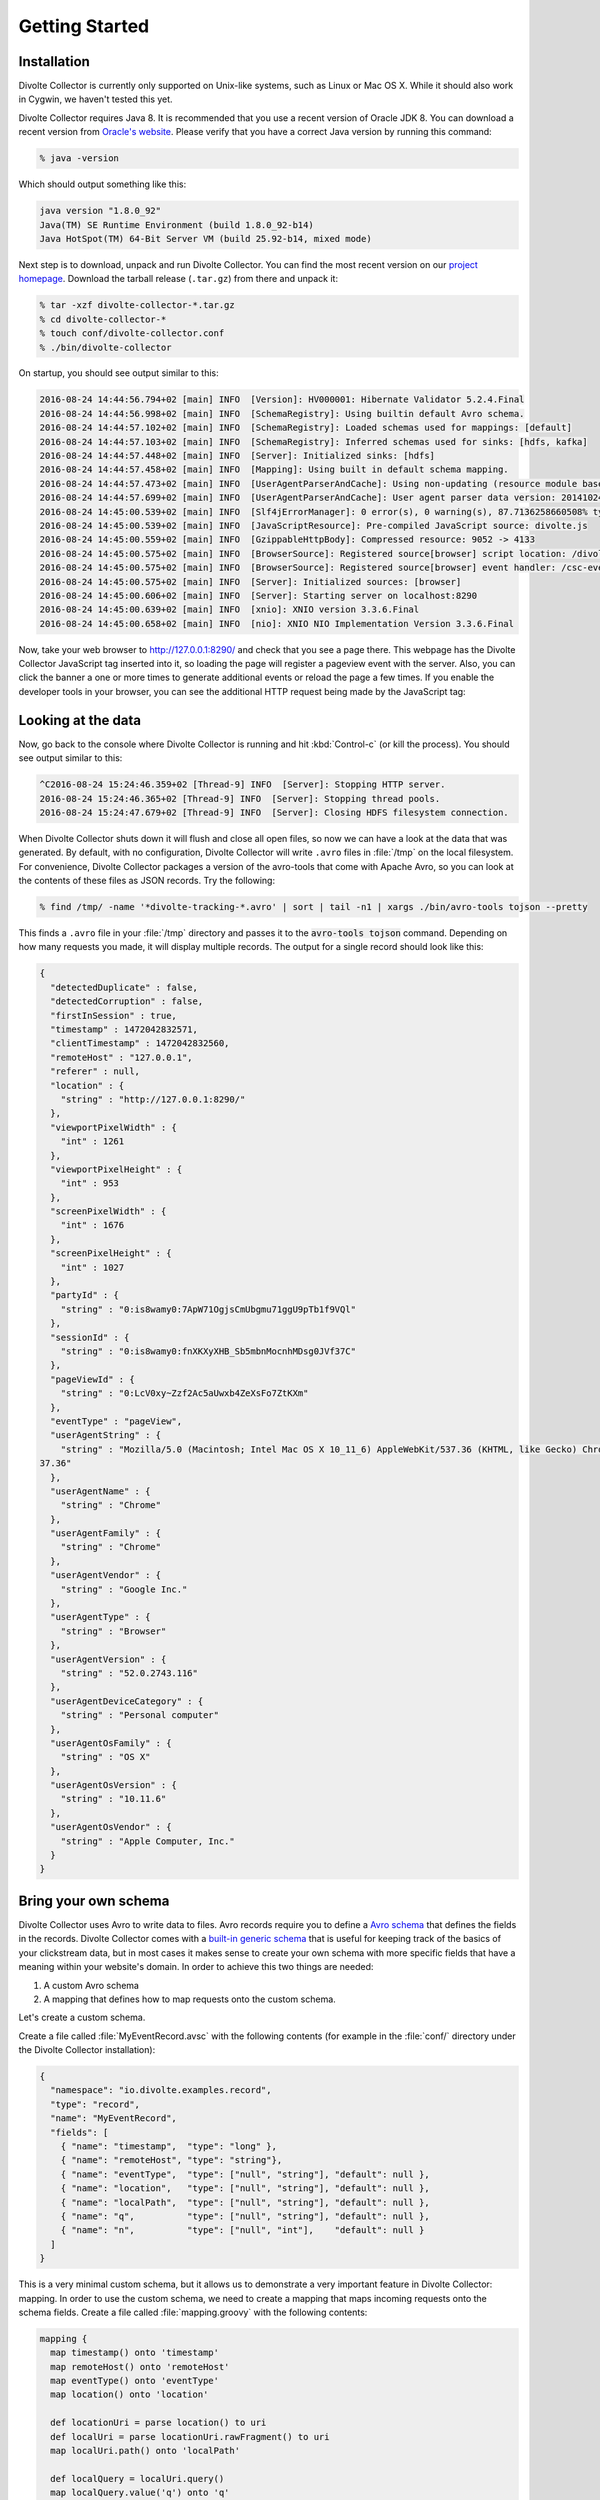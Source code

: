 ***************
Getting Started
***************

Installation
============
Divolte Collector is currently only supported on Unix-like systems, such as Linux or Mac OS X. While it should also work in Cygwin, we haven't tested this yet.

Divolte Collector requires Java 8. It is recommended that you use a recent version of Oracle JDK 8. You can download a recent version from `Oracle's website <http://www.oracle.com/technetwork/java/javase/downloads/jdk8-downloads-2133151.html>`_. Please verify that you have a correct Java version by running this command:

.. code-block:: console

  % java -version

Which should output something like this:

.. code-block:: none

  java version "1.8.0_92"
  Java(TM) SE Runtime Environment (build 1.8.0_92-b14)
  Java HotSpot(TM) 64-Bit Server VM (build 25.92-b14, mixed mode)

Next step is to download, unpack and run Divolte Collector. You can find the most recent version on our `project homepage <https://github.com/divolte/divolte-collector>`_. Download the tarball release (``.tar.gz``) from there and unpack it:

.. code-block:: console

  % tar -xzf divolte-collector-*.tar.gz
  % cd divolte-collector-*
  % touch conf/divolte-collector.conf
  % ./bin/divolte-collector

On startup, you should see output similar to this:

.. code-block:: none

  2016-08-24 14:44:56.794+02 [main] INFO  [Version]: HV000001: Hibernate Validator 5.2.4.Final
  2016-08-24 14:44:56.998+02 [main] INFO  [SchemaRegistry]: Using builtin default Avro schema.
  2016-08-24 14:44:57.102+02 [main] INFO  [SchemaRegistry]: Loaded schemas used for mappings: [default]
  2016-08-24 14:44:57.103+02 [main] INFO  [SchemaRegistry]: Inferred schemas used for sinks: [hdfs, kafka]
  2016-08-24 14:44:57.448+02 [main] INFO  [Server]: Initialized sinks: [hdfs]
  2016-08-24 14:44:57.458+02 [main] INFO  [Mapping]: Using built in default schema mapping.
  2016-08-24 14:44:57.473+02 [main] INFO  [UserAgentParserAndCache]: Using non-updating (resource module based) user agent parser.
  2016-08-24 14:44:57.699+02 [main] INFO  [UserAgentParserAndCache]: User agent parser data version: 20141024-01
  2016-08-24 14:45:00.539+02 [main] INFO  [Slf4jErrorManager]: 0 error(s), 0 warning(s), 87.7136258660508% typed
  2016-08-24 14:45:00.539+02 [main] INFO  [JavaScriptResource]: Pre-compiled JavaScript source: divolte.js
  2016-08-24 14:45:00.559+02 [main] INFO  [GzippableHttpBody]: Compressed resource: 9052 -> 4133
  2016-08-24 14:45:00.575+02 [main] INFO  [BrowserSource]: Registered source[browser] script location: /divolte.js
  2016-08-24 14:45:00.575+02 [main] INFO  [BrowserSource]: Registered source[browser] event handler: /csc-event
  2016-08-24 14:45:00.575+02 [main] INFO  [Server]: Initialized sources: [browser]
  2016-08-24 14:45:00.606+02 [main] INFO  [Server]: Starting server on localhost:8290
  2016-08-24 14:45:00.639+02 [main] INFO  [xnio]: XNIO version 3.3.6.Final
  2016-08-24 14:45:00.658+02 [main] INFO  [nio]: XNIO NIO Implementation Version 3.3.6.Final

Now, take your web browser to http://127.0.0.1:8290/ and check that you see a page there. This webpage has the Divolte Collector JavaScript tag inserted into it, so loading the page will register a pageview event with the server. Also, you can click the banner a one or more times to generate additional events or reload the page a few times. If you enable the developer tools in your browser, you can see the additional HTTP request being made by the JavaScript tag:

.. image:: images/divolte-event-request-browser.png

Looking at the data
===================

Now, go back to the console where Divolte Collector is running and hit :kbd:`Control-c` (or kill the process). You should see output similar to this:

.. code-block:: none

  ^C2016-08-24 15:24:46.359+02 [Thread-9] INFO  [Server]: Stopping HTTP server.
  2016-08-24 15:24:46.365+02 [Thread-9] INFO  [Server]: Stopping thread pools.
  2016-08-24 15:24:47.679+02 [Thread-9] INFO  [Server]: Closing HDFS filesystem connection.

When Divolte Collector shuts down it will flush and close all open files, so now we can have a look at the data that was generated. By default, with no configuration, Divolte Collector will write ``.avro`` files in :file:`/tmp` on the local filesystem. For convenience, Divolte Collector packages a version of the avro-tools that come with Apache Avro, so you can look at the contents of these files as JSON records. Try the following:

.. code-block:: bash

  % find /tmp/ -name '*divolte-tracking-*.avro' | sort | tail -n1 | xargs ./bin/avro-tools tojson --pretty

This finds a ``.avro`` file in your :file:`/tmp` directory and passes it to the :code:`avro-tools tojson` command. Depending on how many requests you made, it will display multiple records. The output for a single record should look like this:

.. code-block:: json

  {
    "detectedDuplicate" : false,
    "detectedCorruption" : false,
    "firstInSession" : true,
    "timestamp" : 1472042832571,
    "clientTimestamp" : 1472042832560,
    "remoteHost" : "127.0.0.1",
    "referer" : null,
    "location" : {
      "string" : "http://127.0.0.1:8290/"
    },
    "viewportPixelWidth" : {
      "int" : 1261
    },
    "viewportPixelHeight" : {
      "int" : 953
    },
    "screenPixelWidth" : {
      "int" : 1676
    },
    "screenPixelHeight" : {
      "int" : 1027
    },
    "partyId" : {
      "string" : "0:is8wamy0:7ApW71OgjsCmUbgmu71ggU9pTb1f9VQl"
    },
    "sessionId" : {
      "string" : "0:is8wamy0:fnXKXyXHB_Sb5mbnMocnhMDsg0JVf37C"
    },
    "pageViewId" : {
      "string" : "0:LcV0xy~Zzf2Ac5aUwxb4ZeXsFo7ZtKXm"
    },
    "eventType" : "pageView",
    "userAgentString" : {
      "string" : "Mozilla/5.0 (Macintosh; Intel Mac OS X 10_11_6) AppleWebKit/537.36 (KHTML, like Gecko) Chrome/52.0.2743.116 Safari/5
  37.36"
    },
    "userAgentName" : {
      "string" : "Chrome"
    },
    "userAgentFamily" : {
      "string" : "Chrome"
    },
    "userAgentVendor" : {
      "string" : "Google Inc."
    },
    "userAgentType" : {
      "string" : "Browser"
    },
    "userAgentVersion" : {
      "string" : "52.0.2743.116"
    },
    "userAgentDeviceCategory" : {
      "string" : "Personal computer"
    },
    "userAgentOsFamily" : {
      "string" : "OS X"
    },
    "userAgentOsVersion" : {
      "string" : "10.11.6"
    },
    "userAgentOsVendor" : {
      "string" : "Apple Computer, Inc."
    }
  }

Bring your own schema
=====================

Divolte Collector uses Avro to write data to files. Avro records require you to define a `Avro schema <http://avro.apache.org/docs/1.8.1/spec.html>`_ that defines the fields in the records. Divolte Collector comes with a `built-in generic schema <https://github.com/divolte/divolte-schema>`_ that is useful for keeping track of the basics of your clickstream data, but in most cases it makes sense to create your own schema with more specific fields that have a meaning within your website's domain. In order to achieve this two things are needed:

1. A custom Avro schema
2. A mapping that defines how to map requests onto the custom schema.

Let's create a custom schema.

Create a file called :file:`MyEventRecord.avsc` with the following contents (for example in the :file:`conf/` directory under the Divolte Collector installation):

.. code-block:: json

  {
    "namespace": "io.divolte.examples.record",
    "type": "record",
    "name": "MyEventRecord",
    "fields": [
      { "name": "timestamp",  "type": "long" },
      { "name": "remoteHost", "type": "string"},
      { "name": "eventType",  "type": ["null", "string"], "default": null },
      { "name": "location",   "type": ["null", "string"], "default": null },
      { "name": "localPath",  "type": ["null", "string"], "default": null },
      { "name": "q",          "type": ["null", "string"], "default": null },
      { "name": "n",          "type": ["null", "int"],    "default": null }
    ]
  }

This is a very minimal custom schema, but it allows us to demonstrate a very important feature in Divolte Collector: mapping. In order to use the custom schema, we need to create a mapping that maps incoming requests onto the schema fields. Create a file called :file:`mapping.groovy` with the following contents:

.. code-block:: groovy

  mapping {
    map timestamp() onto 'timestamp'
    map remoteHost() onto 'remoteHost'
    map eventType() onto 'eventType'
    map location() onto 'location'

    def locationUri = parse location() to uri
    def localUri = parse locationUri.rawFragment() to uri
    map localUri.path() onto 'localPath'

    def localQuery = localUri.query()
    map localQuery.value('q') onto 'q'
    map { parse localQuery.value('n') to int32 } onto 'n'
  }

The mapping is defined using a internal Groovy DSL in Divolte Collector. In this example we map a number of values onto fields in the Avro schema. The values for :code:`timestamp`, :code:`remoteHost` and :code:`location` are mapped directly onto fields in the schema. In the remainder of the script, we tell Divolte Collector to take the fragment of the location (the part after the ``#`` in the URL) and try to parse that into a (partial) URI again. From the result URI, we map the path onto a schema field. Subsequently, parse out the values to two query string parameters (``q`` and ``n``) and map those onto separate schema fields after trying to parse an integer out of the ``n`` parameter. The mapping DSL allows for a lot more constructs, including conditional logic, regex matching and more; see the :doc:`mapping_reference` documentation for more information on this.

Finally, we need to configure Divolte Collector to use our custom schema and mapping. Edit the (empty) :file:`divolte-collector.conf` file in the :file:`conf/` directory of your installation to resemble the following configuration (be sure to use the correct paths for the schema and mapping file that you just created):

.. code-block:: none

  divolte {
    mappings {
      my_mapping = {
        schema_file = "/path/to/divolte-collector/conf/MyEventRecord.avsc"
        mapping_script_file = "/path/to/divolte-collector/conf/mapping.groovy"
        sources = [browser]
        sinks = [hdfs]
      }
    }
  }

.. note::

  Divolte Collector configuration uses the `Typesafe Config <https://github.com/typesafehub/config>`_ library, which uses a configuration dialect called `HOCON <https://github.com/typesafehub/config/blob/master/HOCON.md>`_.

Now, once more, start Divolte Collector as before. Only this time, take your web browser to this address: `http://127.0.0.1:8290/#/fragment/path?q=textual&n=42 <http://127.0.0.1:8290/#/fragment/path?q=textual&n=42>`_. You can refresh the page a couple of times and perhaps change the query string parameter values that are in the URL to something else. After you have done one or more requests, stop Divolte Collector again (using :kbd:`Control-c`) and look at the collected data using this command again:

.. code-block:: console

  % find /tmp/ -name '*divolte-tracking-*.avro' | sort | tail -n1 | xargs ./bin/avro-tools tojson --pretty

Now, the records in the data should look like this:

.. code-block:: json

  {
    "timestamp" : 1472045780911,
    "remoteHost" : "127.0.0.1",
    "eventType" : {
      "string" : "pageView"
    },
    "location" : {
      "string" : "http://127.0.0.1:8290/#/fragment/path?q=textual&n=42"
    },
    "localPath" : {
      "string" : "/fragment/path"
    },
    "q" : {
      "string" : "textual"
    },
    "n" : {
      "int" : 42
    }
  }

As you can see, the data collected by Divolte Collector is based on the custom schema and mapping. This is very powerful because it means that the data that is being collected can be enriched on the fly with domain-specific fields that are extracted from the clickstream. This way you shouldn't need to parse out relevant bit and pieces of information afterwards. Also note that we were able to collect the entire location from the browser on the server side, including the fragment after the ``#``. This comes in very handy when working with modern JavaScript-based web applications that often depend on this part of the location for their state.

.. _collecting-clicks-label:

Collecting clicks for your own site
===================================
Underpinning the click event data collection is a small piece of JavaScript, which is called a tag. The tag needs to be inserted into every web page that you want to track. Usually, this is done by adding the tag to a template or footer file in your website. This depends largely on how your web pages are created/generated and organised. Here is an example of the Divolte Collector tag in a HTML page.

.. code-block:: html

  <html>
    <head>
      <title>My Website with Divolte Collector</title>
    </head>
    <body>
      <!-- Body content -->
      <script src="//localhost:8290/divolte.js" defer async></script>
    </body>
  </html>

The tag is the line:

.. code-block:: html

  <script src="//localhost:8290/divolte.js" defer async></script>

The tag performs a number of important tasks. It generates unique identifiers for parties, sessions, page-views and events. It collects the location, referer, screen and viewport size information from the browser sends it to the Divolte Collector server.

In order to instrument a web page of your own, insert the tag as above into the HTML code on each page. Additionally, once the Divolte Collector JavaScript is loaded in the browser it is possible to fire custom events from JavaScript in the page:

.. code-block:: javascript

  // The first argument is the event type; the second argument is
  // a JavaScript object containing arbitrary event parameters,
  // which may be omitted
  divolte.signal('myCustomEvent', { param: 'foo',  otherParam: 'bar' })

In order to use the custom events in your mapping, map values onto fields like this:

.. code-block:: groovy

  // Map the custom event parameters
  map eventParameter('param') onto 'paramField'
  map eventParameter('otherParam') onto 'otherParamField'

  /*
   * Note that custom event parameters are always interpreted
   * as string on the server side for safety. If you are sure
   * a certain parameter is always of a certain type, you need
   * to explicitly cast it in the mapping, as below.
   *
   * For more information on types and parsing, see the mapping
   * documentation
   */
  map { parse eventParameter('foo') to int32 } onto 'intField'

Writing to HDFS
===============
So far, we've been writing our data to the local filesystem in :file:`/tmp`. Although this works it not the intended use of Divolte Collector. The aim is to write the clickstream data to HDFS, such that it is safely and redundantly stored and available for processing using any tool available that knows how to process Avro files (e.g. Apache Hive or Apache Spark). It is trivial to configure Divolte Collector to write to HDFS, assuming you have a working HDFS instance setup. (Setting this up is out of the scope of this getting started guide. There are many great resources to be found on the internet about getting started with and running Hadoop and HDFS.)

Assuming you have a HDFS instance running somewhere, there are two ways of making Divolte Collector write files to it:

1. Direct configuration; or
2. Setting the :envvar:`HADOOP_CONF_DIR` environment variable to point to a directory containing valid Hadoop configuration files.

While the first option works, it is recommended to use the latter as it is easier to maintain when your HDFS parameters change over time.

First, we'll change the configuration to write files to HDFS. Add the following section to :file:`conf/divolte-collector.conf`:

.. code-block:: none

  divolte {
    global {
      hdfs {
        // Enable HDFS sinks.
        enabled = true

        // Use multiple threads to write to HDFS.
        threads = 2
      }
    }

    sinks {
      // The name of the sink. (It's referred to by the mapping.)
      hdfs {
        type = hdfs

        // For HDFS sinks we can control how the files are created.
        file_strategy {
          // Create a new file every hour
          roll_every = 1 hour

          // Perform a hsync call on the HDFS files after every 1000 records are written
          // or every 5 seconds, whichever happens first.

          // Performing a hsync call periodically can prevent data loss in the case of
          // some failure scenarios.
          sync_file_after_records = 1000
          sync_file_after_duration = 5 seconds

          // Files that are being written will be created in a working directory.
          // Once a file is closed, Divolte Collector will move the file to the
          // publish directory. The working and publish directories are allowed
          // to be the same, but this is not recommended.
          working_dir = "/divolte/inflight"
          publish_dir = "/divolte/published"
        }

        // Set the replication factor for created files.
        replication = 3
      }
    }
  }

Note that you need to create these directories prior to starting Divolte Collector. It will not startup if the directories do not exist.

If you have a working HDFS setup and a directory with the appropriate configuration files, Divolte Collector will use them automatically if a :envvar:`HADOOP_CONF_DIR` environment variable is set pointing to that directory. Alternatively, HDFS client properties can be provided in the configuration:

.. code-block:: none

  divolte {
    global {
      hdfs {
        client {
          fs.defaultFS = "hdfs://192.168.100.128:8020/"
        }
      }
    }
  }

With everything in place, start Divolte Collector again, create some events and verify that files are being created on HDFS:

.. code-block:: console

  % hadoop fs -ls /divolte/inflight/
  Found 2 items
  -rw-r--r--   1 divolte supergroup        617 2014-08-30 11:46 /divolte/inflight/20141220152512-divolte-tracking-divoltehost-1.avro.partial
  -rw-r--r--   1 divolte supergroup        617 2014-08-30 11:46 /divolte/inflight/20141220152513-divolte-tracking-divoltehost-2.avro.partial

After the rolling interval, files should show up in the publish directory with a ``.avro`` extension (without the ``.partial``). However, if a file was opened in the working directory, but no events were ever written to it (because there was no activity or otherwise), it will not be moved to the publish directory, but will be deleted entirely instead:

.. code-block:: console

  % hadoop fs -ls /divolte/published/
  Found 1 items
  -rw-r--r--   1 divolte supergroup       2321 2014-08-30 11:48 /divolte/published/20141220152513-divolte-tracking-divoltehost-2.avro

Writing to Kafka
================
Configuring Divolte Collector to write data to a Kafka topic is quite similar to the HDFS configuration:

.. code-block:: none

  divolte {
    global {
      kafka {
        // Enable Kafka flushing
        enabled = true

        // The properties under the producer key in this
        // configuration are used to create a Properties object
        // which is passed to Kafka as is. At the very least,
        // configure the broker list here. For more options
        // that can be passed to a Kafka producer, see this link:
        // http://kafka.apache.org/082/documentation.html#newproducerconfigs
        producer = {
          bootstrap.servers = "10.200.8.55:9092,10.200.8.53:9092,10.200.8.54:9092"
        }
      }
    }

    sinks {
      // The name of the sink. (It's referred to by the mapping.)
      kafka {
        type = kafka

        // This is the name of the topic that data will be produced on
        topic = divolte-data
      }
    }
  }

Data in Kafka
-------------
Avro files on HDFS are written with the schema in the header. Unfortunately Kafka doesn't really have a clear way of passing along the schema. For the messages on Kafka queues we expect the consumer to know the schema in advance, meaning that *the messages that are passed onto the queue only contain the raw bytes of the serialized Avro record without any metadata*. The key of each message is the party ID that for the event. Divolte Collector provides a small helper library to easily create Kafka consumers in Java using Avro's code generation support. There is an example Kafka consumer with step by step instruction on getting it up and running in our usage examples repository here: `https://github.com/divolte/divolte-examples/tree/master/tcp-kafka-consumer <https://github.com/divolte/divolte-examples/tree/master/tcp-kafka-consumer>`_.

Event Flows
===========

So far we've seen a single source of events being mapped to HDFS, and Kafka if you tried this. However Divolte can be
configured with multiple:

- *Sources* of events, which is where Divolte events arrive.
- *Sinks* (destinations) where Avro records can be written after they have been produced by mapping Divolte events.
- *Mappings* between sources and sinks, which controls which sources are connected to which sinks, and how the events
  are converted to Avro records.

Events flow from sources to sinks, via an intermediate mapping. Allowing multiple sources, sinks and mappings allows Divolte to support multiple sites and domains, each of which may require independent mapping. Note, however, that a sink can only support a single Avro schema: all mappings which refer to it must be configured to produce records conforming to the same Avro schema.

An event flow imposes a partial ordering on the events it receives: events from a source that have the same party identifier will be written to sinks in the same order that they were received in. (This doesn't apply to events received across different sources: even if they share the same party identifier their relative ordering is not guaranteed.)

Low-level JSON sources
----------------------

In addition to the browser sources demonstrated above, Divolte Collector supports a lower-level event source where JSON-formatted events can be posted. Let's add a new JSON source and update the mapping section to also process its events:

.. code-block:: none

  divolte {
    sources {
      // Once we specify a source, we need to specify all of them.
      // Here's the definition for the browser source we've been using until now.
      browser = {
        type = browser
      }
      // Here's the low-level JSON source we're adding.
      json = {
        type = json
        event_path = /json
      }
    }
    mappings {
      my_mapping = {
        schema_file = "/path/to/divolte-collector/conf/MyEventRecord.avsc"
        mapping_script_file = "/path/to/divolte-collector/conf/mapping.groovy"
        // In addition to mapping events from the browser source, we also map from the new JSON source.
        sources = [browser, json]
        sinks = [hdfs]
      }
    }
  }

At this point all the existing browser-based examples should still work, but you can now also submit a JSON-formatted event:

.. code-block:: console

  % curl 'http://localhost:8290/json?p=0:is8tiwk4:GKv5gCc5TtrvBTs9bXfVD8KIQ3oO~sEg' \
      --dump-header - \
      --header 'Content-Type: application/json' \
      --data '
  {
    "session_id": "0:is8tiwk4:XLEUVj9hA6AXRUOp2zuIdUpaeFOC~7AU",
    "event_id": "AruZ~Em0WNlAnbyzVmwM~GR0cMb6Xl9s",
    "is_new_party": true,
    "is_new_session": true,
    "client_timestamp_iso": "2016-08-24T13:29:39.412+02:00",
    "event_type": "anEvent"
  }'

As before we can display the events that have been collected:

.. code-block:: console

  % find /tmp/ -name '*divolte-tracking-*.avro' | sort | tail -n1 | xargs ./bin/avro-tools tojson --pretty

There should be an event that looks something like:

.. code-block:: json

  {
    "timestamp" : 1472046897112,
    "remoteHost" : "127.0.0.1",
    "eventType" : {
      "string" : "anEvent"
    },
    "location" : null,
    "localPath" : null,
    "q" : null,
    "n" : null
  }

Our mapping was able to produce an event based on the JSON event, but many fields don't have a value because they are only supplied by browser events. For low-level events instead:

1. Custom data instead needs to be supplied in a ``parameters`` JSON property;
2. The mapping needs to be updated, as mentioned briefly in the :ref:`collecting-clicks-label` section above.

What's next?
============
* Once you are collecting data to either HDFS or Kafka, see our `examples <https://github.com/divolte/divolte-examples>`_ to learn how to use your clickstream data in tools like Apache Spark, Apache Hive or Impala or build near real-time consumers for Apache Kafka with your Divolte Collector data.
* Learn more about custom schemas and mapping in the :doc:`mapping_reference` documentation.
* Planning a production deployment? See the :doc:`deployment` guide.
* Review all the configuration options in the :doc:`configuration` documentation.
